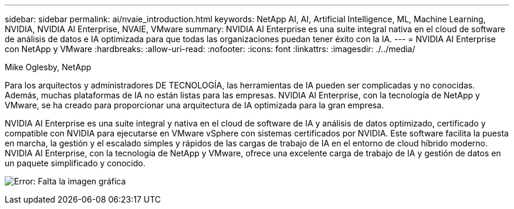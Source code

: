 ---
sidebar: sidebar 
permalink: ai/nvaie_introduction.html 
keywords: NetApp AI, AI, Artificial Intelligence, ML, Machine Learning, NVIDIA, NVIDIA AI Enterprise, NVAIE, VMware 
summary: NVIDIA AI Enterprise es una suite integral nativa en el cloud de software de análisis de datos e IA optimizada para que todas las organizaciones puedan tener éxito con la IA. 
---
= NVIDIA AI Enterprise con NetApp y VMware
:hardbreaks:
:allow-uri-read: 
:nofooter: 
:icons: font
:linkattrs: 
:imagesdir: ./../media/


Mike Oglesby, NetApp

[role="lead"]
Para los arquitectos y administradores DE TECNOLOGÍA, las herramientas de IA pueden ser complicadas y no conocidas. Además, muchas plataformas de IA no están listas para las empresas. NVIDIA AI Enterprise, con la tecnología de NetApp y VMware, se ha creado para proporcionar una arquitectura de IA optimizada para la gran empresa.

NVIDIA AI Enterprise es una suite integral y nativa en el cloud de software de IA y análisis de datos optimizado, certificado y compatible con NVIDIA para ejecutarse en VMware vSphere con sistemas certificados por NVIDIA. Este software facilita la puesta en marcha, la gestión y el escalado simples y rápidos de las cargas de trabajo de IA en el entorno de cloud híbrido moderno. NVIDIA AI Enterprise, con la tecnología de NetApp y VMware, ofrece una excelente carga de trabajo de IA y gestión de datos en un paquete simplificado y conocido.

image:nvaie_image1.png["Error: Falta la imagen gráfica"]
